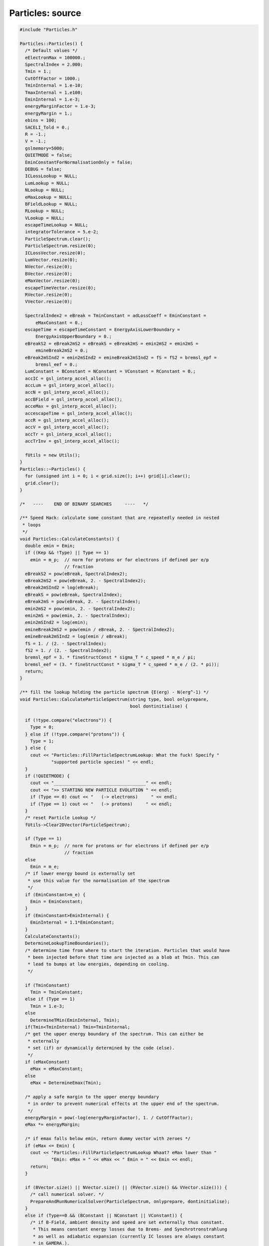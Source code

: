 Particles: source
=================

.. sourcecode:: C++

  #include "Particles.h"
  
  Particles::Particles() {
    /* Default values */
    eElectronMax = 100000.;
    SpectralIndex = 2.000;
    Tmin = 1.;
    CutOffFactor = 1000.;
    TminInternal = 1.e-10;
    TmaxInternal = 1.e100;
    EminInternal = 1.e-3;
    energyMarginFactor = 1.e-3;
    energyMargin = 1.;
    ebins = 100;
    SACELI_Told = 0.;
    R = -1.;
    V = -1.;
    gslmemory=5000;
    QUIETMODE = false;
    EminConstantForNormalisationOnly = false;
    DEBUG = false;
    ICLossLookup = NULL;
    LumLookup = NULL;
    NLookup = NULL;
    eMaxLookup = NULL;
    BFieldLookup = NULL;
    RLookup = NULL;
    VLookup = NULL;
    escapeTimeLookup = NULL;
    integratorTolerance = 5.e-2;
    ParticleSpectrum.clear();
    ParticleSpectrum.resize(0);
    ICLossVector.resize(0);
    LumVector.resize(0);
    NVector.resize(0);
    BVector.resize(0);
    eMaxVector.resize(0);
    escapeTimeVector.resize(0);
    RVector.resize(0);
    VVector.resize(0);
  
    SpectralIndex2 = eBreak = TminConstant = adLossCoeff = EminConstant =
        eMaxConstant = 0.;
    escapeTime = escapeTimeConstant = EnergyAxisLowerBoundary =
        EnergyAxisUpperBoundary = 0.;
    eBreakS2 = eBreak2mS2 = eBreakS = eBreak2mS = emin2mS2 = emin2mS =
        emineBreak2mS2 = 0.;
    eBreak2mSInd2 = emin2mSInd2 = emineBreak2mSInd2 = fS = fS2 = bremsl_epf =
        bremsl_eef = 0.;
    LumConstant = BConstant = NConstant = VConstant = RConstant = 0.;
    accIC = gsl_interp_accel_alloc();
    accLum = gsl_interp_accel_alloc();
    accN = gsl_interp_accel_alloc();
    accBField = gsl_interp_accel_alloc();
    acceMax = gsl_interp_accel_alloc();
    accescapeTime = gsl_interp_accel_alloc();
    accR = gsl_interp_accel_alloc();
    accV = gsl_interp_accel_alloc();
    accTr = gsl_interp_accel_alloc();
    accTrInv = gsl_interp_accel_alloc();
  
    fUtils = new Utils();
  }
  Particles::~Particles() {
    for (unsigned int i = 0; i < grid.size(); i++) grid[i].clear();
    grid.clear();
  }
  
  /*   ----    END OF BINARY SEARCHES     ----   */
  
  /** Speed Hack: calculate some constant that are repeatedly needed in nested
   * loops
   */
  void Particles::CalculateConstants() {
    double emin = Emin;
    if ((Kep && !Type) || Type == 1)
      emin = m_p;  // norm for protons or for electrons if defined per e/p
                   // fraction
    eBreakS2 = pow(eBreak, SpectralIndex2);
    eBreak2mS2 = pow(eBreak, 2. - SpectralIndex2);
    eBreak2mSInd2 = log(eBreak);
    eBreakS = pow(eBreak, SpectralIndex);
    eBreak2mS = pow(eBreak, 2. - SpectralIndex);
    emin2mS2 = pow(emin, 2. - SpectralIndex2);
    emin2mS = pow(emin, 2. - SpectralIndex);
    emin2mSInd2 = log(emin);
    emineBreak2mS2 = pow(emin / eBreak, 2. - SpectralIndex2);
    emineBreak2mSInd2 = log(emin / eBreak);
    fS = 1. / (2. - SpectralIndex);
    fS2 = 1. / (2. - SpectralIndex2);
    bremsl_epf = 3. * fineStructConst * sigma_T * c_speed * m_e / pi;
    bremsl_eef = (3. * fineStructConst * sigma_T * c_speed * m_e / (2. * pi));
    return;
  }
  
  /** fill the lookup holding the particle spectrum {E(erg) - N(erg^-1) */
  void Particles::CalculateParticleSpectrum(string type, bool onlyprepare,
                                            bool dontinitialise) {
  
    if (!type.compare("electrons")) {
      Type = 0;
    } else if (!type.compare("protons")) {
      Type = 1;
    } else {
      cout << "Particles::FillParticleSpectrumLookup: What the fuck! Specify "
              "supported particle species! " << endl;
    }
    if (!QUIETMODE) {
      cout << "___________________________________" << endl;
      cout << ">> STARTING NEW PARTICLE EVOLUTION " << endl;
      if (Type == 0) cout << "   (-> electrons)     " << endl;
      if (Type == 1) cout << "   (-> protons)     " << endl;
    }
    /* reset Particle Lookup */
    fUtils->Clear2DVector(ParticleSpectrum);
  
    if (Type == 1)
      Emin = m_p;  // norm for protons or for electrons if defined per e/p
                   // fraction
    else
      Emin = m_e;
    /* if lower energy bound is externally set
     * use this value for the normalisation of the spectrum
     */
    if (EminConstant>m_e) {
      Emin = EminConstant;
    }
    if (EminConstant>EminInternal) {
      EminInternal = 1.1*EminConstant;
    }
    CalculateConstants();
    DetermineLookupTimeBoundaries();
    /* determine time from where to start the iteration. Particles that would have
     * been injected before that time are injected as a blob at Tmin. This can
     * lead to bumps at low energies, depending on cooling.
     */
  
    if (TminConstant)
      Tmin = TminConstant;
    else if (Type == 1)
      Tmin = 1.e-3;
    else
      DetermineTMin(EminInternal, Tmin);
    if(Tmin<TminInternal) Tmin=TminInternal;
    /* get the upper energy boundary of the spectrum. This can either be
     * externally
     * set (if) or dynamically determined by the code (else).
     */
    if (eMaxConstant)
      eMax = eMaxConstant;
    else
      eMax = DetermineEmax(Tmin);
  
    /* apply a safe margin to the upper energy boundary
     * in order to prevent numerical effects at the upper end of the spectrum.
     */
    energyMargin = pow(-log(energyMarginFactor), 1. / CutOffFactor);
    eMax *= energyMargin;
  
    /* if emax falls below emin, return dummy vector with zeroes */
    if (eMax <= Emin) {
      cout << "Particles::FillParticleSpectrumLookup Whaat? eMax lower than "
              "Emin: eMax = " << eMax << " Emin = " << Emin << endl;
      return;
    }
  
    if (BVector.size() || NVector.size() || (RVector.size() && VVector.size())) {
      /* call numerical solver. */
      PrepareAndRunNumericalSolver(ParticleSpectrum, onlyprepare, dontinitialise);
    }
    else if (Type==0 && (BConstant || NConstant || VConstant)) {
      /* if B-Field, ambient density and speed are set externally thus constant.
       * This means constant energy losses due to Brems- and Synchrotronstrahlung
       * as well as adiabatic expansion (currently IC losses are always constant
       * in GAMERA.).
       */
      CalculateEnergyTrajectory();
      CalcSpecSemiAnalyticConstELoss();
    }
    else if (Type==1 && VConstant) {
      /* if B-Field, ambient density and speed are set externally thus constant.
       * This means constant energy losses due to Brems- and Synchrotronstrahlung
       * as well as adiabatic expansion (currently IC losses are always constant
       * in GAMERA.).
       */
      CalculateEnergyTrajectory();
      CalcSpecSemiAnalyticConstELoss();
    } else {
      CalcSpecSemiAnalyticNoELoss();
    }
    if (!QUIETMODE) {
      cout << ">> PARTICLE EVOLUTION DONE. EXITING." << endl;
      cout << endl;
    }
    return;
  }
  
  /** particle injection spectrum, assuming a power-law+super exponential Cut-off
   * supported injection Spectra:
   * - Power Law with exponential cut-off (pars: SpectralIndex,eMax - cut energy,
   * CutOffFactor - ~exp[-(e/emax)^cutOffFactorInternal])
   * - Broken power law with exponential cut-off (pars: SpectralIndex,eMax - cut
   * energy, eBreak - break energy, CutOffFactor -
   * ~exp[-(e/emax)^cutOffFactorInternal])
   * - exponential cut-offs can be mitigated by very high values of "CutOffFactor"
   */
  double Particles::SourceSpectrum(double e) {
    return PowerLawInjectionSpectrum(e, eMax, 10. * eMax);
  }
  
  double Particles::PowerLawInjectionSpectrum(double e, double ecut,
                                              double emax) {
  
    /* exponential cut factor */
    double cutOffFactorInternal = exp(-pow(e / ecut, CutOffFactor));
    /* calculate norm */
    double integral = 0.;
    /* Broken power-law. Used, if both SpectralIndex2 and a break energy are
     * specified */
    // FIXME: special case SpectralIndex,SpectralIndex2 = 2
  
    if (SpectralIndex2 && eBreak) {
      if (SpectralIndex != 2. && SpectralIndex2 != 2.) {
        integral = eBreakS2 * (eBreak2mS2 - emin2mS2) * fS2;
        integral += eBreakS * (pow(emax, 2. - SpectralIndex) - eBreak2mS) * fS;
        if (emax <= eBreak) {
          integral =
              (pow(emax / eBreak, 2. - SpectralIndex2) - emineBreak2mS2) * fS2;
        }
      } else {
        cout << "Particles::PowerLawInjectionSpectrum: todo!" << endl;
      }
    }
    /* else, a single power-law is used in the integrated flux (introduces a small
     * error if
     * depending on "CutOffFactor":
     */
    else {
      if (SpectralIndex != 2.)
        integral = (pow(emax, 2. - SpectralIndex) - emin2mS) *
                   fS;  // FIXME replace with errfunc for exp cutof. (minor error)
      else
        integral = (log(emax) - emin2mSInd2);
    }
    /* calculate the normalisation */
    double SourceSpectrumNorm = Lum / integral;
    double J = 0.;
    /* Broken power-law. If both SpectralIndex2 and a break energy was specified
     */
    if (SpectralIndex2 && eBreak) {
      if (e > eBreak)
        J = SourceSpectrumNorm * pow(e / eBreak, -SpectralIndex) *
            cutOffFactorInternal;
      else if (e <= eBreak && emax <= eBreak)
        J = SourceSpectrumNorm * pow(e / eBreak, -SpectralIndex2) *
            cutOffFactorInternal;
      else
        J = SourceSpectrumNorm * pow(e / eBreak, -SpectralIndex2);
    }
    /* super-exponential cutoff as ~exp[-(e/emax)^cutOffFactorInternal] */
    else {
      J = SourceSpectrumNorm * pow(e, -SpectralIndex) * cutOffFactorInternal;
    }
    if (DEBUG == true) {
      J = 0.;
    }
    return J;
  }
  
  /** Set important class members to values at time t (as specified in
   * CRLumLookup). */
  void Particles::SetMembers(double t) {
    if (t < TminInternal || t > TmaxInternal) {
      cout << "Particles::SetMembers: Time (" << t << "yrs vs {" << TminInternal
           << "," << TmaxInternal << "}) outside boundaries." << endl;
      cout << "  -> Using values from previous time step. If you don't want "
              "this, you have to extend " << endl;
      cout << "     your Lookups (Luminosity,R,V,B,N etc) or set constant values "
              "(via e.g. SetBField()). " << endl;
      return;
    }
    Constants = {LumConstant,  NConstant,         BConstant,
                 eMaxConstant, escapeTimeConstant};
    splines = {LumLookup, NLookup, BFieldLookup, eMaxLookup, escapeTimeLookup};
    accs = {accLum, accN, accBField, acceMax, accescapeTime};
    vals = {&Lum, &N, &BField, &eMax, &escapeTime};
    vs = {LumVector, NVector, BVector, eMaxVector, escapeTimeVector};
    for (unsigned int i = 0; i < Constants.size(); i++) {
      *vals[i] = -1.;
      if (Constants[i])
        *vals[i] = Constants[i];
      else if (splines[i] == NULL)
        continue;
      else
        *vals[i] = gsl_spline_eval(splines[i], t, accs[i]);
    }
  
    R = V = adLossCoeff = 0.;
    if(RConstant && VConstant) {
      R = VConstant*yr_to_sec + RConstant;
      V = VConstant;
    }
  
    else if(RConstant && !VConstant) {
      R = RConstant;
      V = 0.;
    }
    else {
      R = yr_to_sec*V;
      V = VConstant;
    }
  
    if(RVector.size() && t > RVector[0][0] &&
            t < RVector[RVector.size() - 1][0])
      R = gsl_spline_eval(RLookup, t, accR);
  
    if(VVector.size() && t > VVector[0][0] &&
            t < VVector[VVector.size() - 1][0])
      V = gsl_spline_eval(VLookup, t, accV);
  
    if (R && V) adLossCoeff = V / R;
  
    return;
  }
  
  void Particles::SetLookup(vector<vector<double> > v, string LookupType,
                            bool UPDATE) {
    int size = (int)v.size();
    if (!size) {
      cout << "Particles::SetLookup: lookup vector empty. Exiting." << endl;
      return;
    }
    double x[size];
    double y[size];
    for (int i = 0; i < size; i++) {
      x[i] = v[i][0];
      y[i] = v[i][1];
    }
    gsl_spline *ImportLookup = gsl_spline_alloc(gsl_interp_akima, size);
    gsl_spline_init(ImportLookup, x, y, size);
  
    vector<string> st{"ICLoss", "Luminosity", "AmbientDensity", "BField",
                      "Emax",   "EscapeTime", "Radius",         "Speed"};
    vector<gsl_spline **> spl{&ICLossLookup, &LumLookup,  &NLookup,
                              &BFieldLookup, &eMaxLookup, &escapeTimeLookup,
                              &RLookup,      &VLookup};
    vector<vector<vector<double> > *> vs{
        &ICLossVector, &LumVector,        &NVector, &BVector,
        &eMaxVector,   &escapeTimeVector, &RVector, &VVector};
    for (unsigned int i = 0; i < st.size(); i++) {
      if (!LookupType.compare(st[i])) {
        if (*spl[i] != NULL) {
          if (UPDATE == true) {
            gsl_spline_free(*spl[i]);
            *spl[i] = NULL;
          } else {
            cout << "Particles::SetLookup: " << st[i]
                 << " lookup already set earlier. Exiting." << endl;
            return;
          }
        }
        *spl[i] = ImportLookup;
        *vs[i] = v;
        return;
      }
    }
    return;
  }
  
  /** Append CRLUMLOOKUP to CRLumLookup. Time order has to be right, so the
   * youngest
   * appended entry has to be older than the oldest already existing one.
   * This function is useful when iteratively determining B-Field, CR Lum, source
   * speed and radius etc... That is, when the particle distribution influences
   * shock dynamics and B-Field.
   */
  void Particles::ExtendLookup(vector<vector<double> > v, string LookupType) {
    if (!v.size()) {
      cout << "Particles::ExtendLookup: Input vector empty. Exiting." << endl;
      return;
    }
    vector<string> st = {"Luminosity", "AmbientDensity", "BField", "Emax",
                         "EscapeTime", "Radius",         "Speed"};
    vector<vector<vector<double> > > vs = {LumVector,  NVector,          BVector,
                                           eMaxVector, escapeTimeVector, RVector,
                                           VVector};
    for (unsigned int i = 0; i < st.size(); i++) {
      if (!LookupType.compare(st[i])) {
        if (vs[i][vs[i].size() - 1][0] >= v[0][0]) {
          cout << "Particles::ExtendCRLumLookup - WTF, the vector which to add ("
               << st[i] << ") to the existing one starts at earlier times than "
                           "the existing ones ends. Please keep time order in "
                           "the vector! exiting." << endl;
          return;
        }
        vs[i].insert(vs[i].end(), v.begin(), v.end());
        SetLookup(vs[i], LookupType, true);
        return;
      }
    }
    return;
  }
  
  /** calculates the energy loss rate at a given time t from the shock dynamics,
   * ambient photon and B-fields.
   */
  double Particles::EnergyLossRate(double E) {
    double synchl = 0.;
    double icl = 0.;
    double adl = 0.;
    double bremsl = 0.;
    double bremsl_ep = 0.;
    double bremsl_ee = 0.;
    double gamma = (E + m_e) / m_e;
    if (gamma < 1.) gamma = 1.;
    double gamma2 = gamma * gamma;
    double p = sqrt(gamma2 - 1.);
    /* S-parameter. This is only the case in a pure hydrogen gas environment. For
     * more comlex mixture,
     * nuclear charge of the different gas species become important. See Haug2004
     */
    double S = N;
    /* synchrotron losses */
    synchl = (4. / 3.) * sigma_T * c_speed * BField * BField * gamma * gamma /
             (8. * pi);
    if(!ICLossVector.size()) icl=0.;
    else {
      /* IC losses from the lookup table (ICLossLookup) */
      icl = gsl_spline_eval(ICLossLookup, E, accIC);
    }
    /* adiabatic losses (adlossCoeff = V/R) */
    adl = adLossCoeff * E;
  
    /* Bremsstrahlung losses Haug+2004 */
    /* electron-proton bremsstrahlung */
    /* TODO: to be super self-consistent, calculate losses in a lookup, analogue
     * to the IC lookup */
    bremsl_ep = ((2. * gamma2 / 9. - 19. * gamma * p * p / 675. -
                  0.06 * p * p * p * p / gamma) *
                     p * p * p / (gamma * gamma * gamma * gamma * gamma * gamma) +
                 gamma * log(gamma + p) - p / 3.) *
                bremsl_epf * S * gamma2 / (gamma2 + p * p);
  
    /* electron-electron bremsstrahlung */
    bremsl_ee =
        N * bremsl_eef * (p * (gamma - 1.) / gamma) * (log(2. * gamma) - 1. / 3.);
    bremsl = bremsl_ep + bremsl_ee;
  
    /* in case of protons, only take adiabatic losses into account */
    if (Type) {
      synchl = 0.;
      icl = 0.;
      bremsl = 0.;
    }
    if (DEBUG == true) {
      synchl = 0.;
      bremsl = 0.;
      adl = 0.;
    }
    return synchl + icl + adl + bremsl;
  }
  
  /** Prepare axes for the numerical solver (and if onlyprepare==false) call the
   * solver
   */
  void Particles::PrepareAndRunNumericalSolver(
      vector<vector<double> > &particlespectrum, bool onlyprepare,
      bool dontinitialise) {
    if (EnergyAxisUpperBoundary) {
      GetAxis(Emin, EnergyAxisUpperBoundary, ebins, energyAxis, true);
    } else if (EnergyAxisLowerBoundary) {
      GetAxis(EnergyAxisLowerBoundary, eMax, ebins, energyAxis, true);
    } else if (EnergyAxisLowerBoundary && EnergyAxisUpperBoundary) {
      GetAxis(EnergyAxisLowerBoundary, EnergyAxisUpperBoundary, ebins, energyAxis,
              true);
    } else {
      GetAxis(Emin, eMax, ebins, energyAxis, true);
    }
    CreateGrid();
    if (dontinitialise == false) SetInitialCondition(grid, energyAxis, Tmin);
  
    /* if onlyprepare=true, only the axes are initialised, but the grid is not
     * computed
     * until t=age. This is useful in conjunction with
     * ComputeGridInTimeInterval().
     */
    if (onlyprepare == false) ComputeGrid(grid, energyAxis, Tmin, Age, timeAxis);
    return;
  }
  
  /** create an axis that attributes each bin with a real value. */
  void Particles::GetAxis(double min, double max, int steps, vector<double> &Axis,
                          bool logarithmic) {
    Axis.resize(steps);
    if (logarithmic == true) {
      min = log10(min);
      max = log10(max);
    }
    double binsize = (max - min) / steps;
    for (unsigned int i = 0; i < Axis.size(); i++) {
      Axis[i] = min + i * binsize;
    }
  
    return;
  }
  
  /** create the propagation grid out of 2 1D-vectors
   * energy in x-direction, time in y-direction
   */
  void Particles::CreateGrid() {
    fUtils->Clear2DVector(grid);
    grid.push_back(vector<double>());
    for (int i = 0; i < ebins; i++) {
      grid[grid.size() - 1].push_back(0.);
    }
    return;
  }
  
  /** determine the minimum time from where to start
   * the calculation. Electrons before that time are injected as
   * a single 'blob'. This time is derived from the requirement
   * that the blob has slid down to energies e.g. E<1GeV(EMIN) at t=Age.
   */
  void Particles::DetermineTMin(double emin, double &tmin) {
    double logt, logtmin, logtmax, logdt, logsteps, TMIN;
    if (TminInternal > 0.)
      logtmin = log10(TminInternal);
    else
      logtmin = log10(Age) - 5.;
    TMIN = 0.;
    logtmax = log10(Age);
    if (logtmin > logtmax) logtmin = logtmax - 3.;
    logsteps = 30.;
    logdt = (logtmax - logtmin) / logsteps;
    for (logt = logtmin; logt < logtmax; logt += logdt) {
      CalculateEnergyTrajectory(pow(10., logt));
      gsl_interp_accel_reset(accTrInv);
      if (gsl_spline_eval_e(energyTrajectoryInverse, log10(emin), accTrInv,
                            &TMIN))
        continue;
      TMIN = pow(10., TMIN);
      if (TMIN > Age) break;
      tmin = pow(10., logt);
    }
    return;
  }
  
  /** Determine the maximum energy of particles between tmin and Age.
   * This energy is then used as upper boundary for the energy dimension of the
   * grid.
   */
  double Particles::DetermineEmax(double tmin) {
    double t = 0.;
    double dt = 0.;
    double tt = 0.;
    double eMaxHistory = -1.;
    t = tmin;
    dt = (Age - tmin) / 10000.;
    while (t <= Age) {
      if (gsl_spline_eval_e(eMaxLookup, t, acceMax, &tt)) continue;
      if (tt > eMaxHistory) eMaxHistory = tt;
      t += dt;
    }
    return eMaxHistory;
  }
  
  /** set initial condition (a.k.a. set the first energy vector at t=tmin of the
   * grid) */
  void Particles::SetInitialCondition(vector<vector<double> > &Grid,
                                      vector<double> EnergyAxis,
                                      double startTime) {
  
    double t0 = startTime;
    SetMembers(t0);
    for (unsigned int i = 0; i < EnergyAxis.size(); i++) {
      double e = 0.5 * (pow(10, EnergyAxis[i]) + pow(10., EnergyAxis[i + 1]));
      Grid[0][i] = t0 * yr_to_sec * SourceSpectrum(e);
    }
  
    return;
  }
  
  /**
  * Center piece of the class: Numerical solver of the particle spectrum.
  * It treats cooling as an advective flow in energy space, and uses a piece-wise
  * linear numerical scheme to transport particles from one energy bin in the
  * next,
  * where the (energy-dependent) cooling rate is treated as the flow velocity of
  * the 'fluid'. To realise sharp edges in the resulting spectra, the 'SuperBee'
  * and 'MinMod' slope
  * limiters are available (default: MinMod). This slows down the procedure, and
  * can manually be
  * disabled.
  * TODO: write option to choose between slope limiter methods / disable them
  */
  void Particles::ComputeGrid(vector<vector<double> > &Grid,
                              vector<double> EnergyAxis, double startTime,
                              double Age, vector<double> &TimeAxis,
                              double minTimeBin) {
  
    TimeAxis.push_back(startTime);
    TimeAxis.push_back(0.);
    double value = 0.;
    double quot = 0.;
    double t = 0.;
    double e1 = 0.;
    double e2 = 0.;
    double ebin = 0.;
    double tbin = 0.;
    double deltaE1 = 0.;
    double deltaE2 = 0.;
    double ElossRate_e1 = 0.;
    double ElossRate_e2 = 0.;
    unsigned int Esize = EnergyAxis.size() - 1;
    int tt = 1;
    int largestFilledBin = Esize;
    long int count = 0;
    /* append a new energy vector that will always hold the energy spectrum at the
     *  next time step and initialise it with zeroes.
     */
    Grid.push_back(vector<double>());
    for (unsigned int i = 0; i < EnergyAxis.size(); i++) {
      Grid[Grid.size() - 1].push_back(0.);
    }
  
    /* info writeout. Disable it by using 'ToggleQuietMode()' */
    if (!Type && QUIETMODE == false)
      cout << "** Evolving Electron Spectrum:" << endl;
    else if (Type == 1 && QUIETMODE == false)
      cout << "** Evolving Proton Spectrum:" << endl;
  
    /* main loop over time  */
    for (double T = startTime; T < Age; T += tbin / yr_to_sec) {
      /* Set Members (CR luminosity, B-field etc.) at time T */
      SetMembers(T);
      /* dynamically determine tbin size. This is a critical step
       * for the speed of the algorithm. Since the time step size is
       * proportional to Ebinsize(eMax)/Edot(eMax) and Edot ~ E^2,
       * eMax - or the largest relevant energy bin - should be chosen
       * as small as possible. Thus, don't use the energy at eMax, but
       * but rather of the largest filled energy bin.
       * This is 'largestFilledBin' which is time-dependent and is defined
       * in the next for-loop.
       * If an external emax is specified, always choose the highest energy bin
       * value
       */
      if (eMaxConstant) largestFilledBin = Esize - 1;
      e1 = pow(10., EnergyAxis[largestFilledBin - 1]);
      e2 = pow(10., EnergyAxis[largestFilledBin]);
      ebin = e2 - e1;
  
      /* the tbin size is then simply defined as deltaE/Edot_max */
      tbin = ebin / fabs(EnergyLossRate(e2));
  
      /* info writeout */
      if (T > 0.01 * tt * (Age - startTime) && QUIETMODE == false) {
        cout << "\r";
        if (tbin / (yr_to_sec * Age) > 1.e-7) {
          cout << "                                                              "
                  "         \r" << std::flush;
          cout << "    " << (int)(100. * (T - startTime) / (Age - startTime))
               << "\% done \r" << std::flush;
        } else {
          cout << "    " << (int)(100. * (T - startTime) / (Age - startTime))
               << "\% done (Energy losses are very high, iteration might take a "
                  "while)" << std::flush;
        }
        tt++;
      }
      /* in case of protons, energy losses are negligible and the computation
       * is very fast. Thus, there is no reason not to use very fine time bins in
       * this case.
       */
      if (Type) tbin = 0.05 * ebin / EnergyLossRate(e2);
      /* if losses become small (e.g. degrading B-field, or low eMax), time bins
       * may become very large. This can become problematic if tbin << Age no
       * longer
       * holds. Then, replace tbin by minTimeBin (default: 1yr) if
       * tbin>minTimeBin.
       */
      if (tbin > minTimeBin) tbin = minTimeBin;
  
      /* negative time steps are not what we want! In this case shout out some
       * debug. */
      if (tbin < 0.) {
        cout << "Particles::ComputeGrid: ebin = " << ebin << " (e2,e1) = " << e2
             << "," << e1 << ") elossrate(" << e2 << ") = " << EnergyLossRate(e2)
             << " lastbin = " << largestFilledBin << endl;
      }
  
      /* if eMax drops below the lower energy bound of the grid, exit. */
      if (largestFilledBin <= 0) break;
  
      /* This is the new time! */
      t = T + 0.5 * tbin / yr_to_sec;
      /* update the Members at the new time. */
      Lum = 0.;
      SetMembers(t);
  
      /* iterate over the previous spectrum, stored in Grid[0] and calculate
       * Grid[1] from it. This is done using a standard, piece-wise linear
       * advection
       * scheme. Per default, also a slope limiter is implemented (MinMod method),
       * that preserves sharp edges in the particle spectrum rather than smearing
       * it out as in a pure donor-cell algorithm.
       */
  
      /* just for the first step (for speed) */
      ElossRate_e2 = EnergyLossRate(pow(10., EnergyAxis[0]));
      double particleCount = 0.;
      for (unsigned int i = 0; i < Esize; i++) {
        count++;
        value = 0.;
        quot = 0.;
        ebin = 0.;
  
        e1 = pow(10., EnergyAxis[i]);
        e2 = pow(10., EnergyAxis[i + 1]);
  
        /* The following block calculates the streaming of particles in an out
         * of energy bin 'i' by cooling. This component of increase / decrease of
         * particles in bin 'i' is caused by particles already present in the
         * last time step (Grid[0])
         */
        ebin = e2 - e1;
        quot = tbin / ebin;
  
        ElossRate_e1 = ElossRate_e2;
        ElossRate_e2 = EnergyLossRate(e2);
  
        deltaE1 = tbin * ElossRate_e1;
        deltaE2 = tbin * ElossRate_e2;
        /* Donor-cell advection */
        value = Grid[0][i] - quot * Grid[0][i] * ElossRate_e1 +
                quot * Grid[0][i + 1] * ElossRate_e2;
        if (!i) value += quot * Grid[0][i] * ElossRate_e1;
  
        /* these additional operations result in the superbee algorithm */
        //      value -=
        // 0.5*quot*(GetSuperBeeSlope(i,ebin,&Grid)*ElossRate_e1*(ebin-deltaE1)-GetSuperBeeSlope(i+1,ebin,&Grid)*ElossRate_e2*(ebin-deltaE2));
        /* these additional operations result in the minmod slope limiter
         * algorithm */
        value -= 0.5 * quot * (GetMinModSlope(i, ebin, &Grid) * ElossRate_e1 *
                                   (ebin - deltaE1) -
                               GetMinModSlope(i + 1, ebin, &Grid) * ElossRate_e2 *
                                   (ebin - deltaE2));
  
        value *= exp(-pow(e1 / eMax, CutOffFactor));
  
        /* Increase in particles in bin 'i' due to particle injection from the
         * source */
        value += tbin * SourceSpectrum(e1);
  
        /* Decrease in particles in bin 'i' due to particle escape.
         */
        if (escapeTime > 0.) value -= tbin * Grid[0][i] / escapeTime;
  
        /* Determine the largest filled energy bin (needed for the efficient
         * calculation of the next iterative time bin.
         */
        if (value > 0.) largestFilledBin = i;
        /* set the particle number (value) in at bin 'i' in Grid[i] */
        Grid[1][i] = value;
        particleCount += value * ebin;
      }
      /* put a "0" as the last element of this row in order to avoid edge effects.
       */
      Grid[1][Esize] = 0.;
      /* set the just now calculated spectrum as base spectrum for the next step
       * This way, only 2 vectors are needed for the calculation of the spectrum
       */
      double Econt = 0.;
      for (unsigned int ii = 0; ii < Grid[1].size(); ii++) Econt += Grid[0][ii];
      if (fabs(Econt) > 1.) Grid[0] = Grid[1];
    }
  
    /* Fill the final lookup, holding the time evolved spectrum at time = Age.
     * Also, forego edge bins in order to avoid artefacts.
     */
    fUtils->Clear2DVector(ParticleSpectrum);
    for (unsigned int j = 1; j < EnergyAxis.size() - 1; j++) {
      e1 = pow(10., EnergyAxis[j]);
      double val = Grid[0][j];
      if(std::isnan(val) || std::isinf(val) || !val)
        continue;
      fUtils->TwoDVectorPushBack(e1,val,ParticleSpectrum);
    }
    /* Important for wrapper function 'ComputeGridInTimeInterval': remove the last
     * vector (Grid[1]) so that Grid has the same shape as in the beginning of
     * this function.
     */
    Grid.pop_back();
  
    /* for the format of the info writeout */
    if (QUIETMODE == false) {
      cout << endl;
      cout << "    -> DONE!   " << endl;
      cout << endl;
    }
  
    return;
  }
  
  /** slope for MinMod slope limiter method */
  double Particles::GetMinModSlope(int i, double deltaX,
                                   vector<vector<double> > *Grid) {
    double a = ((*Grid)[0][i] - (*Grid)[0][i + 1]) / deltaX;
    double b = ((*Grid)[0][i - 1] - (*Grid)[0][i]) / deltaX;
    double sigma = MinMod(a, b);
    return sigma;
  }
  
  /** slope for superbee slope limiter method */
  double Particles::GetSuperBeeSlope(int i, double deltaX,
                                     vector<vector<double> > *Grid) {
    double a = ((*Grid)[0][i - 1] - (*Grid)[0][i]) / deltaX;
    double b = ((*Grid)[0][i] - (*Grid)[0][i + 1]) / deltaX;
  
    double sigma1 = MinMod(a, 2. * b);
    double sigma2 = MinMod(2. * a, b);
  
    double sigma = MaxMod(sigma1, sigma2);
    return sigma;
  }
  
  /** MaxMod function for slope limiters */
  double Particles::MaxMod(double a, double b) {
    if (a * b > 0. && fabs(a) < fabs(b))
      return b;
    else if (a * b > 0. && fabs(a) >= fabs(b))
      return a;
    else
      return 0.;
  }
  
  /** MinMod function for slope limiters */
  double Particles::MinMod(double a, double b) {
    if (a * b > 0. && fabs(a) < fabs(b))
      return a;
    else if (a * b > 0. && fabs(a) >= fabs(b))
      return b;
    else
      return 0.;
  }
  
  /** wrapper function to calculate the grid only in a specified time interval dT
   * = T2-T2
   * This is especially useful for the creation of time-series of spectra and
   * necessary
   * as the 'ComputeGrid' function only stores two spectra (the actual one and
   * that in the
   * time step before) due to memory storage reasons.
   */
  void Particles::ComputeGridInTimeInterval(double T1, double T2) {
    if (T1 <= Tmin) {
      cout << "Particles::ComputeGridInTimeInterval T1<internal min time (" << T1
           << "<" << Tmin << "). set it artificially to " << Tmin << "yrs."
           << endl;
      T1 = Tmin * 1.001;
    }
  
    fUtils->Clear2DVector(ParticleSpectrum);
    ComputeGrid(grid, energyAxis, T1, T2, timeAxis, yr_to_sec * (T2 - T1) / 100.);
    return;
  }
  
  void Particles::CalcSpecSemiAnalyticNoELoss() {
    if (Tmin >= Age) {
      cout << "CalcSpecSemiAnalyticNoELoss: Tmin is larger/equal "
              "than source age... Exiting" << endl;
      return;
    }
    fUtils->Clear2DVector(ParticleSpectrum);
    double totallum = 0.;
    if(LumConstant)
      totallum = LumConstant*Age;
    else if(LumVector.size()) {
      gsl_interp_accel_reset(accLum);
      if(gsl_spline_eval_integ_e(LumLookup, Tmin, Age, accLum, &totallum))
        totallum = 0.;
    }
    else return;
    LumConstant = totallum*yr_to_sec;
    SetMembers(Age);
  
    double logstep = (log10(eMax) - log10(Emin)) / ebins;
    for (double e = Emin; e < eMax; e = pow(10., log10(e) + logstep)) {
      double val = SourceSpectrum(e);
      if(std::isnan(val) || std::isinf(val) || !val)
        continue;
      fUtils->TwoDVectorPushBack(e,val,ParticleSpectrum);
    }
    return;
  }
  
  void Particles::CalcSpecSemiAnalyticConstELoss() {
    if (Tmin >= Age) {
      cout << "Particles::CalcSpecSemiAnalyticConstELoss: Tmin is larger/equal "
              "than source age... Exiting" << endl;
      return;
    }
    fPointer IntFunc = NULL;
    fUtils->Clear2DVector(ParticleSpectrum);
    double logstep = (log10(eMax) - log10(Emin)) / ebins;
  
    /* info writeout. Disable it by using 'ToggleQuietMode()' */
    if (!Type && QUIETMODE == false)
      cout << "** Evolving Electron Spectrum:" << endl;
    else if (Type == 1 && QUIETMODE == false)
      cout << "** Evolving Proton Spectrum:" << endl;
    // steady state solution
    double maxCoolingTime = -100.;
    for (double E = Emin; E < eMax; E *= 1.01) {
      double CoolingTime = E / EnergyLossRate(E);
      if (CoolingTime > maxCoolingTime) maxCoolingTime = CoolingTime;
    }
    maxCoolingTime /= yr_to_sec;
    if (Age > maxCoolingTime) {
      double dummy = 0.;
      IntFunc = &Particles::SourceSpectrumWrapper;
      int tt = 0;
      SetMembers(Age);
      for (double e = Emin; e < eMax; e = pow(10., log10(e) + logstep)) {
        if (QUIETMODE == false)
          cout << "    " << (int)(100. * tt / ebins) << "\% done\r" << std::flush;
        double val = Integrate(IntFunc, &dummy, e, eMax, integratorTolerance) /
                     EnergyLossRate(e);
        if(std::isnan(val) || std::isinf(val) || !val)
          continue;
        fUtils->TwoDVectorPushBack(e,val,ParticleSpectrum);
        tt++;
      }
    }
    // time integration (constant energy losses)
    else {
      Tmin = vETrajectory[0][0];
      IntFunc = &Particles::SemiAnalyticConstELossIntegrand;
      int tt = 0;
      for (double e = Emin; e < eMax; e = pow(10., log10(e) + logstep)) {
        if (QUIETMODE == false)
          cout << "    " << (int)(100. * tt / ebins) << "\% done\r" << std::flush;
        double val = Integrate(IntFunc, &e, log10(Tmin), log10(Age), 5.e-3);
        SetMembers(Age);
        val /= EnergyLossRate(e);
        if(std::isnan(val) || std::isinf(val) || !val)
          continue;
        fUtils->TwoDVectorPushBack(e,val,ParticleSpectrum);
        tt++;
      }
    }
    return;
  }
  
  
  double Particles::SemiAnalyticConstELossIntegrand(double T, void *par) {
    double tdash, E, Enow;
    Enow = *(double *)par;
    if (gsl_spline_eval_e(energyTrajectoryInverse, log10(Enow), accTrInv, &tdash))
      return 0.;
    if (T > tdash) return 0.;
    T = pow(10., T);
    if(Age - T < Tmin) return 0.;
    tdash = pow(10., tdash);
    if (gsl_spline_eval_e(energyTrajectory, log10(tdash - T), accTr, &E))
      return 0.;
    E = pow(10., E);
    if (E > eMax || E <= 0.) return 0.;
    SetMembers(Age - T);
    if (!SACELI_Told) {
      SACELI_Told = T;
      return 0.;
    }
    double dT = (T - SACELI_Told) * yr_to_sec;
    double dlogT = log10(T) - log10(SACELI_Told);
    SACELI_Told = T;
    return EnergyLossRate(E) * SourceSpectrum(E) * dT / dlogT;
  }
  
  void Particles::SetType(string type) {
    if (!type.compare("electrons"))
      Type = 0;
    else if (!type.compare("protons"))
      Type = 1;
    else
      cout << "Particles::SetType: What the f***! Specify supported particle "
              "species! " << endl;
    return;
  }
  
  double Particles::SourceSpectrumWrapper(double E, void *par) {
    return SourceSpectrum(E);
  }
  
  /**
   * Determine the common time boundaries of the provided lookups for the
   * evolution of parameters (Source Luminosity,B-Field, Ambient density etc.).
   * If everything is set to constant values, i.e. in a stationary scenario,
   * these boundaries will be set to {TminInternal,TmaxInternal} = {1.e-10,1.e100}yrs.
   */
  void Particles::DetermineLookupTimeBoundaries() {
  
    // determine starting time and energy
    double lumtmin, emaxtmin, ntmin, btmin, rtmin, vtmin, esctmin, lumtmax,
        emaxtmax, ntmax, btmax, rtmax, vtmax, esctmax;
    lumtmin = emaxtmin = ntmin = btmin = rtmin = vtmin = esctmin = 1.e-10;
    lumtmax = emaxtmax = ntmax = btmax = rtmax = vtmax = esctmax = 1.e100;
  
    if (LumVector.size()) lumtmin = LumVector[0][0];
    if (eMaxVector.size()) emaxtmin = eMaxVector[0][0];
    if (NVector.size()) ntmin = NVector[0][0];
    if (BVector.size()) btmin = BVector[0][0];
    if (RVector.size()) rtmin = RVector[0][0];
    if (VVector.size()) vtmin = VVector[0][0];
    if (EscapeVector.size()) esctmin = EscapeVector[0][0];
  
    if (LumVector.size()) lumtmax = LumVector[LumVector.size() - 1][0];
    if (eMaxVector.size()) emaxtmax = eMaxVector[eMaxVector.size() - 1][0];
    if (NVector.size()) ntmax = NVector[NVector.size() - 1][0];
    if (BVector.size()) btmax = BVector[BVector.size() - 1][0];
    if (RVector.size()) rtmax = RVector[RVector.size() - 1][0];
    if (VVector.size()) vtmax = VVector[VVector.size() - 1][0];
    if (EscapeVector.size()) esctmin = EscapeVector[EscapeVector.size() - 1][0];
  
    double T0, T1, T2, T3, T4, T;
  
    // first determine highest common lower boundary time of the lookups
    if (!emaxtmin && !ntmin && !btmin && !rtmin && !vtmin)
      T = TminInternal;
    else {
      (rtmin > vtmin) ? T0 = rtmin : T0 = vtmin;
      (ntmin > T0) ? T1 = ntmin : T1 = T0;
      (btmin > T1) ? T2 = btmin : T2 = T1;
      (esctmin > T2) ? T3 = esctmin : T3 = T2;
      (lumtmin > T3) ? T4 = lumtmin : T4 = T3;
      (emaxtmin > T4) ? T = emaxtmin : T = T4;
    }
    TminInternal = T;
  
    // now do the similar thing to get the lowest common higher lookup boundary
    if (!emaxtmin && !ntmin && !btmin && !rtmin && !vtmin)
      T = TmaxInternal;
    else {
      (rtmax < vtmax) ? T0 = rtmax : T0 = vtmax;
      (ntmax < T0) ? T1 = ntmax : T1 = T0;
      (btmax < T1) ? T2 = btmax : T2 = T1;
      (esctmax < T2) ? T3 = esctmax : T3 = T2;
      (lumtmax < T3) ? T4 = lumtmax : T4 = T3;
      (emaxtmax < T4) ? T = emaxtmax : T = T4;
    }
    TmaxInternal = T;
  
    return;
  }
  
  void Particles::CalculateEnergyTrajectory(double TExt) {
    if (TminInternal < 0.) {
      cout << "Particles::CalculateEnergyTrajectory: Calculate internal Tmin "
              "first by running DetermineLookupStartingTime(). Exiting." << endl;
      return;
    }
    fUtils->Clear2DVector(vETrajectory);
  
    double T = TminInternal;
    double E, Edot, dt;
    vETrajectory.clear();
    if (TExt) (TExt > T) ? T = TExt : 1;
    T *= 1.1;
    SetMembers(T);
    E = eMax;
  
    while (E >= Emin) {
      fUtils->TwoDVectorPushBack(T,E,vETrajectory);
      Edot = EnergyLossRate(E);
      dt = 2.e-2 * E / Edot;
      E -= dt * Edot;
      T += dt / yr_to_sec;
      if(T>TmaxInternal) break;
      SetMembers(T);
    }
    int size = (int)vETrajectory.size();
    double x1[size], y1[size], x2[size], y2[size];
    for (int i = 0; i < size; i++) {
      double xVal = log10(vETrajectory[i][0]);
      double eVal = log10(vETrajectory[i][1]);
      if (std::isinf(xVal) || std::isinf(eVal)) continue;
      if (std::isnan(xVal) || std::isnan(eVal)) continue;
      if (std::isnan(xVal) || std::isnan(eVal)) continue;
      x1[i] = xVal;
      y1[i] = eVal;
      x2[size - 1 - i] = eVal;
      y2[size - 1 - i] = xVal;
    }
  
    energyTrajectory = gsl_spline_alloc(gsl_interp_linear, size);
    gsl_spline_init(energyTrajectory, x1, y1, size);
    energyTrajectoryInverse = gsl_spline_alloc(gsl_interp_linear, size);
    gsl_spline_init(energyTrajectoryInverse, x2, y2, size);
    return;
  }
  
  /**
   * Return a particle SED dN/dE vs E (erg vs TeV)
   */
  vector<vector<double> > Particles::GetParticleSED() {
    vector<vector<double> > v;
    for (unsigned int i = 0; i < ParticleSpectrum.size(); i++) {
      double E = ParticleSpectrum[i][0];
      double ETeV = E / TeV_to_erg;
      double N = ParticleSpectrum[i][1];
      if (!N) continue;
      fUtils->TwoDVectorPushBack(ETeV,E * E * N,v);
    }
    return v;
  }
  
  
  void Particles::SetIntegratorMemory(string mode) {
    if(!mode.compare("light")) gslmemory=1000;
    else if(!mode.compare("normal")) gslmemory=5000;
    else if(!mode.compare("heavy")) gslmemory=10000;
    else {
      cout << "Particle::SetIntegratorMemory: Set valid mode. Possibilities: "
                 "  light - normal - heavy. Default is 'normal'. " << endl;
    }
    return;
  }
  /**
   * Integration function using the GSL QAG functionality
   *
   */
  double Particles::Integrate(fPointer f, double *x, double emin, double emax,
                              double tolerance) {
    double integral, error;
    /* no comment */
    auto ptr = [=](double xx)->double {
      return (this->*f)(xx, (void *)x);
    };
    GSLfuncPart<decltype(ptr)> Fp(ptr);
    gsl_function F = *static_cast<gsl_function *>(&Fp);
    gsl_integration_workspace *w = gsl_integration_workspace_alloc(gslmemory);
    if (gsl_integration_qag(&F, emin, emax, 0, tolerance, gslmemory, 1, w, &integral,
                            &error)) {
      gsl_integration_workspace_free(w);
      return 0.;
    }
    gsl_integration_workspace_free(w);
    return integral;
  }
